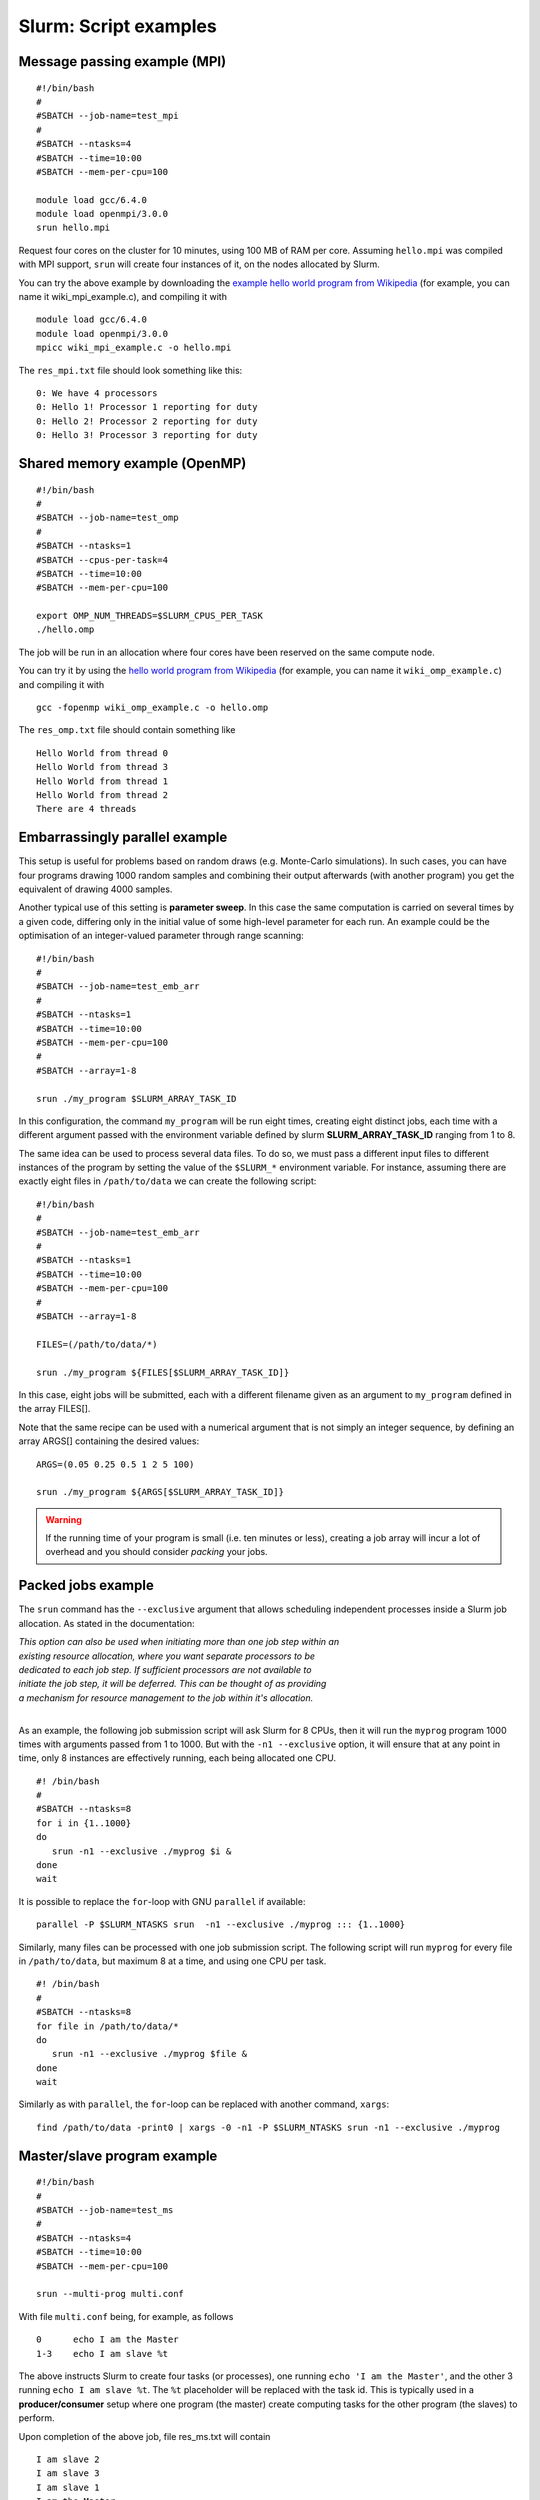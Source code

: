 .. highlight:: rst

Slurm: Script examples
==================================

Message passing example (MPI)
^^^^^^^^^^^^^^^^^^^^^^^^^^^^^^^^^^^
::

    #!/bin/bash
    #
    #SBATCH --job-name=test_mpi
    #
    #SBATCH --ntasks=4
    #SBATCH --time=10:00
    #SBATCH --mem-per-cpu=100

    module load gcc/6.4.0
    module load openmpi/3.0.0
    srun hello.mpi

Request four cores on the cluster for 10 minutes, using 100 MB of RAM per core. Assuming ``hello.mpi`` was compiled with MPI support, ``srun`` will create four instances of it, on the nodes allocated by Slurm.

You can try the above example by downloading the `example hello world program from Wikipedia <http://en.wikipedia.org/wiki/Message_Passing_Interface#Example_program>`_ (for example, you can name it wiki_mpi_example.c), and compiling it with
::

    module load gcc/6.4.0
    module load openmpi/3.0.0
    mpicc wiki_mpi_example.c -o hello.mpi

The ``res_mpi.txt`` file should look something like this:
::

    0: We have 4 processors
    0: Hello 1! Processor 1 reporting for duty
    0: Hello 2! Processor 2 reporting for duty
    0: Hello 3! Processor 3 reporting for duty

Shared memory example (OpenMP)
^^^^^^^^^^^^^^^^^^^^^^^^^^^^^^^^^^^
::

    #!/bin/bash
    #
    #SBATCH --job-name=test_omp
    #
    #SBATCH --ntasks=1
    #SBATCH --cpus-per-task=4
    #SBATCH --time=10:00
    #SBATCH --mem-per-cpu=100

    export OMP_NUM_THREADS=$SLURM_CPUS_PER_TASK
    ./hello.omp

The job will be run in an allocation where four cores have been reserved on the same compute node.

You can try it by using the `hello world program from Wikipedia <http://en.wikipedia.org/wiki/Openmp#C>`_ (for example, you can name it  ``wiki_omp_example.c``) and compiling it with
::

    gcc -fopenmp wiki_omp_example.c -o hello.omp

The ``res_omp.txt`` file should contain something like
::

    Hello World from thread 0
    Hello World from thread 3
    Hello World from thread 1
    Hello World from thread 2
    There are 4 threads

Embarrassingly parallel example
^^^^^^^^^^^^^^^^^^^^^^^^^^^^^^^^^^^^^^^^^^
This setup is useful for problems based on random draws (e.g. Monte-Carlo simulations). In such cases, you can have four programs drawing 1000 random samples and combining their output afterwards (with another program) you get the equivalent of drawing 4000 samples.

Another typical use of this setting is **parameter sweep**. In this case the same computation is carried on several times by a given code, differing only in the initial value of some high-level parameter for each run. An example could be the optimisation of an integer-valued parameter through range scanning:

::

    #!/bin/bash
    #
    #SBATCH --job-name=test_emb_arr
    #
    #SBATCH --ntasks=1
    #SBATCH --time=10:00
    #SBATCH --mem-per-cpu=100
    #
    #SBATCH --array=1-8

    srun ./my_program $SLURM_ARRAY_TASK_ID

In this configuration, the command ``my_program`` will be run eight times, creating eight distinct jobs, each time with a different argument passed with the environment variable defined by slurm **SLURM_ARRAY_TASK_ID** ranging from 1 to 8.

The same idea can be used to process several data files. To do so, we must pass a different input files to different instances of the program by setting the value of the ``$SLURM_*`` environment variable. For instance, assuming there are exactly eight files in ``/path/to/data`` we can create the following script:

::

    #!/bin/bash
    #
    #SBATCH --job-name=test_emb_arr
    #
    #SBATCH --ntasks=1
    #SBATCH --time=10:00
    #SBATCH --mem-per-cpu=100
    #
    #SBATCH --array=1-8

    FILES=(/path/to/data/*)

    srun ./my_program ${FILES[$SLURM_ARRAY_TASK_ID]}

In this case, eight jobs will be submitted, each with a different filename given as an argument to ``my_program`` defined
in the array FILES[].

Note that the same recipe can be used with a numerical argument that is not simply an integer sequence, by defining an array ARGS[] containing the desired values:

::

    ARGS=(0.05 0.25 0.5 1 2 5 100)

    srun ./my_program ${ARGS[$SLURM_ARRAY_TASK_ID]}

.. Warning::

    If the running time of your program is small (i.e. ten minutes or less), creating a job array will incur a lot of overhead and you should consider *packing* your jobs.

Packed jobs example
^^^^^^^^^^^^^^^^^^^^^^^^^^^^^^^^^^^

The ``srun`` command has the ``--exclusive`` argument that allows scheduling independent processes inside a Slurm job allocation. As stated in the documentation:

| *This option can also be used when initiating more than one job step within an*
| *existing resource allocation, where you want separate processors to be*
| *dedicated to each job step. If sufficient processors are not available to*
| *initiate the job step, it will be deferred. This can be thought of as providing*
| *a mechanism for resource management to the job within it's allocation.*
|

As an example, the following job submission script will ask Slurm for 8 CPUs, then it will run the ``myprog`` program 1000 times with arguments passed from 1 to 1000. But with the ``-n1 --exclusive`` option, it will ensure that at any point in time, only 8 instances are effectively running, each being allocated one CPU.

::

    #! /bin/bash
    #
    #SBATCH --ntasks=8
    for i in {1..1000}
    do
       srun -n1 --exclusive ./myprog $i &
    done
    wait

It is possible to replace the ``for``-loop with GNU ``parallel`` if available:

::

    parallel -P $SLURM_NTASKS srun  -n1 --exclusive ./myprog ::: {1..1000}

Similarly, many files can be processed with one job submission script. The following script will run ``myprog`` for every file in ``/path/to/data``, but maximum 8 at a time, and using one CPU per task.

::

    #! /bin/bash
    #
    #SBATCH --ntasks=8
    for file in /path/to/data/*
    do
       srun -n1 --exclusive ./myprog $file &
    done
    wait

Similarly as with ``parallel``, the ``for``-loop can be replaced with another command, ``xargs``:

::

    find /path/to/data -print0 | xargs -0 -n1 -P $SLURM_NTASKS srun -n1 --exclusive ./myprog

Master/slave program example
^^^^^^^^^^^^^^^^^^^^^^^^^^^^^^^^^^^
::

    #!/bin/bash
    #
    #SBATCH --job-name=test_ms
    #
    #SBATCH --ntasks=4
    #SBATCH --time=10:00
    #SBATCH --mem-per-cpu=100

    srun --multi-prog multi.conf

With file ``multi.conf`` being, for example, as follows
::

    0      echo I am the Master
    1-3    echo I am slave %t

The above instructs Slurm to create four tasks (or processes), one running ``echo 'I am the Master'``, and the other 3 running ``echo I am slave %t``. The ``%t`` placeholder will be replaced with the task id. This is typically used in a **producer/consumer** setup where one program (the master) create computing tasks for the other program (the slaves) to perform.

Upon completion of the above job, file res_ms.txt will contain
::

    I am slave 2
    I am slave 3
    I am slave 1
    I am the Master

although not necessarily in the same order.

Hybrid jobs
^^^^^^^^^^^^^^^^^^^^^^^^^^^^^^^^^^^

You can mix multi-processing (MPI) and multi-threading (OpenMP) in the same job, simply like this:
::

    #! /bin/bash
    #
    #SBATCH --ntasks=8
    #SBATCH --cpus-per-task=4
    module load OpenMPI
    export OMP_NUM_THREADS=$SLURM_CPUS_PER_TASK
    srun ./myprog

or even a job array of hybrid jobs:
::

    #! /bin/bash
    #
    #SBATCH --array=1-10
    #SBATCH --ntasks=8
    #SBATCH --cpus-per-task=4
    module load OpenMPI
    export OMP_NUM_THREADS=$SLURM_CPUS_PER_TASK
    srun ./myprog $SLURM_ARRAY_TASK_ID

GPU jobs
^^^^^^^^^^^^^^^^^^^^^^^^^^^^^^^^^^^

Some clusters have a GPU. To request one or more GPUs, there is need to set ``env`` directories.

To see the if the cluster have a GPU check the generic resources of the computes nodes.

::

    # sinfo  -o "%P %.10G %N"
    PARTITION       GRES NODELIST
    skylake      gpu:1 lmPp[001-003]

The slurm command shows 3 nodes with GPU in the post processing partition.

If you want to claim a GPU for your job, you need to specify the GRES (`Generic Resource Scheduling <http://slurm.schedmd.com/gres.html>`_) parameter in your job script. Please note that GPUs are only available in a specific partition whose name depends on the cluster.

::

    #SBATCH --partition=skylake
    #SBATCH --gres=gpu:1

A sample job file requesting a node with a GPU could look like this:

::

    #!/bin/bash
    #SBATCH --job-name=example
    #SBATCH --ntasks=1
    #SBATCH --cpus-per-task=1
    #SBATCH --ntasks-per-node=1
    #SBATCH --time=1:00:00
    #SBATCH --mem-per-cpu=1000
    #SBATCH --partition=skylake
    #SBATCH --gres=gpu:1

    module load application/version

    myprog input.fits

.. _interactive_jobs:

Interactive jobs
^^^^^^^^^^^^^^^^^^^^^^^^^^^^^^^^^^^

Slurm jobs are normally batch jobs in the sense that they are run unattended. If you want to have a direct view on your job, for tests or debugging, you can make a request for an interactive session using ``sinteractive``.

For example, to request a 4-core interactive session for 20 minutes:

::

    sinteractive --ntasks=4 --time=00:20:00

Most of the usual Slurm resource requests can be made as command line arguments. See ``sinteractive --help`` for all of the available options.
